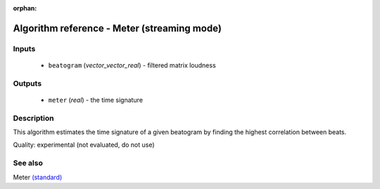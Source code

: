:orphan:

Algorithm reference - Meter (streaming mode)
============================================

Inputs
------

 - ``beatogram`` (*vector_vector_real*) - filtered matrix loudness

Outputs
-------

 - ``meter`` (*real*) - the time signature

Description
-----------

This algorithm estimates the time signature of a given beatogram by finding the highest correlation between beats.

Quality: experimental (not evaluated, do not use)


See also
--------

Meter `(standard) <std_Meter.html>`__